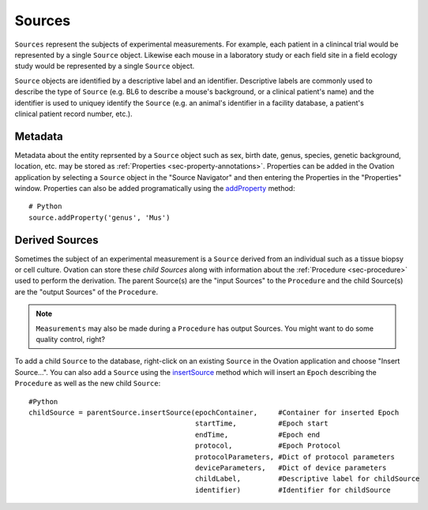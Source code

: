 .. _doc-source-guide:

*******
Sources
*******

``Sources`` represent the subjects of experimental measurements. For example, each patient in a clinincal trial would be represented by a single ``Source`` object. Likewise each mouse in a laboratory study or each field site in a field ecology study would be represented by a single ``Source`` object. 

.. figure:: _static/subject-mri.png
    :align: right
    
.. figure:: _static/mouse.png
    :align: right

.. figure:: _static/field-ecology-site-rmbl.png
    :align: right


``Source`` objects are identified by a descriptive label and an identifier. Descriptive labels are commonly used to describe the type of ``Source`` (e.g. BL6 to describe a mouse's background, or a clinical patient's name) and the identifier is used to uniquey identify the ``Source`` (e.g. an animal's identifier in a facility database, a patient's clinical patient record number, etc.).


Metadata
========

Metadata about the entity reprsented by a ``Source`` object such as sex, birth date, genus, species, genetic background, location, etc. may be stored as :ref:`Properties <sec-property-annotations>`. Properties can be added in the Ovation application by selecting a ``Source`` object in the "Source Navigator" and then entering the Properties in the "Properties" window. Properties can also be added programatically using the `addProperty <http://javadoc.ovation.io/us/physion/ovation/domain/mixin/PropertyAnnotatable.html#addProperty(java.lang.String,%20java.lang.Object)>`_ method::

    # Python
    source.addProperty('genus', 'Mus')
    



Derived Sources
===============

Sometimes the subject of an experimental measurement is a ``Source`` derived from an individual such as a tissue biopsy or cell culture. Ovation can store these *child Sources* along with information about the :ref:`Procedure <sec-procedure>` used to perform the derivation. The parent Source(s) are the "input Sources" to the ``Procedure`` and the child Source(s) are the "output Sources" of the ``Procedure``.

.. note::
    ``Measurements`` may also be made during a ``Procedure`` has output Sources. You might want to do some quality control, right?
    
To add a child ``Source`` to the database, right-click on an existing ``Source`` in the Ovation application and choose "Insert Source…". You can also add a ``Source`` using the `insertSource <http://javadoc.ovation.io/us/physion/ovation/domain/Source.html#insertSource(us.physion.ovation.domain.EpochContainer,%20org.joda.time.DateTime,%20org.joda.time.DateTime,%20us.physion.ovation.domain.Protocol,%20java.util.Map,%20com.google.common.base.Optional,%20java.lang.String,%20java.lang.String)>`_ method which will insert an ``Epoch`` describing the ``Procedure`` as well as the new child ``Source``::

    #Python
    childSource = parentSource.insertSource(epochContainer,     #Container for inserted Epoch
                                            startTime,          #Epoch start
                                            endTime,            #Epoch end
                                            protocol,           #Epoch Protocol
                                            protocolParameters, #Dict of protocol parameters
                                            deviceParameters,   #Dict of device parameters
                                            childLabel,         #Descriptive label for childSource
                                            identifier)         #Identifier for childSource
